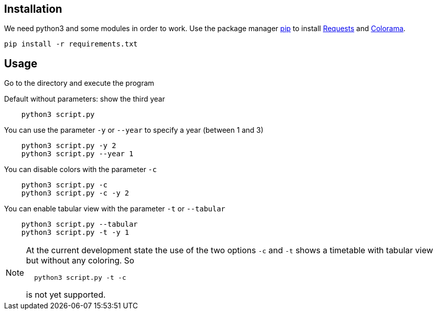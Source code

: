 ifdef::env-github[]
:note-caption: :information_source:
endif::[]

:requests:  https://requests.readthedocs.io/en/master/[Requests]
:pip:       https://pip.pypa.io/en/stable/[pip]
:colorama:  https://pypi.org/project/colorama/[Colorama]

== Installation

We need python3 and some modules in order to work.
Use the package manager {pip} to install {requests} and {colorama}.

----
pip install -r requirements.txt
----

== Usage

Go to the directory and execute the program

Default without parameters: show the third year

----
    python3 script.py
----

You can use the parameter `-y` or `--year` to specify a year (between 1 and 3)

----
    python3 script.py -y 2
    python3 script.py --year 1
----

You can disable colors with the parameter `-c`

----
    python3 script.py -c
    python3 script.py -c -y 2
----

You can enable tabular view with the parameter `-t` or `--tabular`

----
    python3 script.py --tabular
    python3 script.py -t -y 1
----

[NOTE]
====
At the current development state the use of the two options `-c` and `-t` shows a timetable with tabular view but without any coloring. So
----
  python3 script.py -t -c
----
is not yet supported.
====